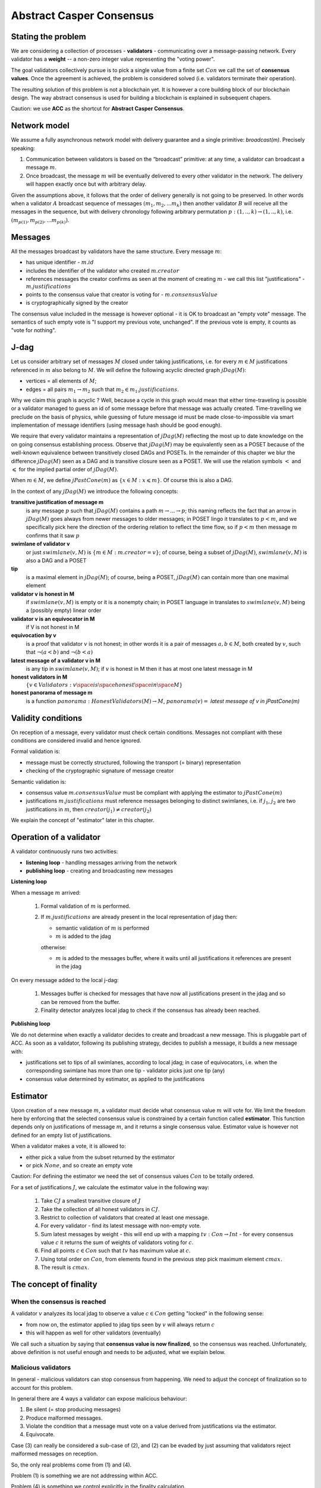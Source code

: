 Abstract Casper Consensus
=========================

Stating the problem
-------------------

We are considering a collection of processes - **validators** - communicating over a message-passing network. Every
validator has a **weight** -- a non-zero integer value representing the "voting power".

The goal validators collectively pursue is to pick a single value from a finite set :math:`Con` we call
the set of **consensus values**. Once the agreement is achieved, the problem is considered solved (i.e. validators
terminate their operation).

The resulting solution of this problem is not a blockchain yet. It is however a core building block of our blockchain
design. The way abstract consensus is used for building a blockchain is explained in subsequent chapers.

Caution: we use **ACC** as the shortcut for **Abstract Casper Consensus**.


Network model
-------------

We assume a fully asynchronous network model with delivery guarantee and a single primitive: `broadcast(m)`. Precisely
speaking:

1. Communication between validators is based on the “broadcast” primitive: at any time, a validator can broadcast a
   message :math:`m`.
2. Once broadcast, the message :math:`m` will be eventually delivered to every other validator in the network. The
   delivery will happen exactly once but with arbitrary delay.

Given the assumptions above, it follows that the order of delivery generally is not going to be preserved. In other
words when a validator :math:`A` broadcast sequence of messages :math:`(m_1, m_2, ... m_k)` then another validator
:math:`B` will receive all the messages in the sequence, but with delivery chronology following arbitrary permutation
:math:`p:(1,..,k) \rightarrow (1,..,k)`, i.e. :math:`(m_{p(1)}, m_{p(2)}, ... m_{p(k)})`.

Messages
--------

All the messages broadcast by validators have the same structure. Every message :math:`m`:

- has unique identifier - :math:`m.id`
- includes the identifier of the validator who created :math:`m.creator`
- references messages the creator confirms as seen at the moment of creating :math:`m` - we call this list
  "justifications" - :math:`m.justifications`
- points to the consensus value that creator is voting for - :math:`m.consensusValue`
- is cryptographically signed by the creator

The consensus value included in the message is however optional - it is OK to broadcast an "empty vote" message. The
semantics of such empty vote is "I support my previous vote, unchanged". If the previous vote is empty, it counts
as "vote for nothing".

J-dag
-----

Let us consider arbitrary set of messages :math:`M` closed under taking justifications, i.e. for every :math:`m \in M`
justifications referenced in :math:`m` also belong to :math:`M`. We will define the following acyclic directed graph
:math:`jDag(M)`:

-  vertices = all elements of :math:`M`;
-  edges = all pairs :math:`m_1 \rightarrow m_2` such that :math:`m_2 \in m_1.justifications`.

Why we claim this graph is acyclic ? Well, because a cycle in this graph would mean that either time-traveling is
possible or a validator managed to guess an id of some message before that message was actually created. Time-travelling
we preclude on the basis of physics, while guessing of future message id must be made close-to-impossible via smart
implementation of message identifiers (using message hash should be good enough).

We require that every validator maintains a representation of :math:`jDag(M)` reflecting the most up to date
knowledge on the on going consensus establishing process. Observe that :math:`jDag(M)` may be equivalently seen as
a POSET because of the well-known equivalence between transitively closed DAGs and POSETs. In the remainder of this
chapter we blur the difference :math:`jDag(M)` seen as a DAG and is transitive closure seen as a POSET.
We will use the relation symbols :math:`<` and :math:`\leqslant` for the implied partial order of :math:`jDag(M)`.

When :math:`m \in M`, we define :math:`jPastCone(m)` as :math:`\{x \in M: x \leqslant m \}`. Of course this is also
a DAG.

In the context of any :math:`jDag(M)` we introduce the following concepts:

**transitive justification of message m**
   is any message :math:`p` such that :math:`jDag(M)` contains a path :math:`m \rightarrow ...\rightarrow p`; this naming
   reflects the fact that an arrow in :math:`jDag(M)` goes always from newer messages to older messages; in POSET lingo
   it translates to :math:`p < m`, and we specifically pick here the direction of the ordering relation to reflect
   the time flow, so if :math:`p < m` then message :math:`m` confirms that it saw :math:`p`

**swimlane of validator v**
   or just :math:`swimlane(v,M)` is :math:`\{m \in M: m.creator = v\}`; of course, being a subset of :math:`jDag(M)`,
   :math:`swimlane(v,M)` is also a DAG and a POSET

**tip**
   is a maximal element in :math:`jDag(M)`; of course, being a POSET, :math:`jDag(M)` can contain more than one maximal
   element

**validator v is honest in M**
   if :math:`swimlane(v,M)` is empty or it is a nonempty chain; in POSET language in translates to :math:`swimlane(v,M)`
   being a (possibly empty) linear order

**validator v is an equivocator in M**
   if V is not honest in M

**equivocation by v**
   is a proof that validator :math:`v` is not honest; in other words it is a pair of messages :math:`a,b \in M`,
   both created by :math:`v`, such that :math:`\neg (a < b)` and :math:`\neg (b < a)`

**latest message of a validator v in M**
   is any tip in :math:`swimlane(v,M)`; if :math:`v` is honest in M then it has at most one latest message in M

**honest validators in M**
  :math:`\{v \in Validators: v \space is \space honest \space in \space M \}`

**honest panorama of message m**
   is a function :math:`panorama: HonestValidators(M) \rightarrow M`, :math:`panorama(v) =` *latest message of v in
   jPastCone(m)*

Validity conditions
-------------------

On reception of a message, every validator must check certain conditions. Messages not compliant with these conditions
are considered invalid and hence ignored.

Formal validation is:

- message must be correctly structured, following the transport (= binary) representation
- checking of the cryptographic signature of message creator

Semantic validation is:

- consensus value :math:`m.consensusValue` must be compliant with applying the estimator to :math:`jPastCone(m)`
- justifications :math:`m.justifications` must reference messages belonging to distinct swimlanes,
  i.e. if :math:`j_1`, :math:`j_2` are two justifications in :math:`m`, then :math:`creator(j_1) \ne creator(j_2)`

We explain the concept of "estimator" later in this chapter.

Operation of a validator
------------------------

A validator continuously runs two activities:

- **listening loop** - handling messages arriving from the network
- **publishing loop** - creating and broadcasting new messages

**Listening loop**

When a message :math:`m` arrived:

  1. Formal validation of :math:`m` is performed.
  2. If :math:`m.justifications` are already present in the local representation of jdag then:

     - semantic validation of :math:`m` is performed
     - :math:`m` is added to the jdag

     otherwise:

     - :math:`m` is added to the messages buffer, where it waits until all justifications it references are present
       in the jdag

On every message added to the local j-dag:

  1. Messages buffer is checked for messages that have now all justifications present in the jdag and so can be removed
     from the buffer.
  2. Finality detector analyzes local jdag to check if the consensus has already been reached.

**Publishing loop**

We do not determine when exactly a validator decides to create and broadcast a new message. This is pluggable part
of ACC. As soon as a validator, following its publishing strategy, decides to publish a message, it builds a new
message with:

- justifications set to tips of all swimlanes, according to local jdag; in case of equivocators, i.e. when the
  corresponding swimlane has more than one tip - validator picks just one tip (any)
- consensus value determined by estimator, as applied to the justifications

Estimator
---------

Upon creation of a new message :math:`m`, a validator must decide what consensus value :math:`m` will vote for. We limit
the freedom here by enforcing that the selected consensus value is constrained by a certain function called
**estimator**. This function depends only on justifications of message :math:`m`, and it returns a single consensus
value. Estimator value is however not defined for an empty list of justifications.

When a validator makes a vote, it is allowed to:

-  either pick a value from the subset returned by the estimator
-  or pick :math:`None`, and so create an empty vote

Caution: For defining the estimator we need the set of consensus values :math:`Con` to be totally ordered.

For a set of justifications :math:`J`, we calculate the estimator value in the following way:

  1. Take :math:`CJ` a smallest transitive closure of :math:`J`
  2. Take the collection of all honest validators in :math:`CJ`.
  3. Restrict to collection of validators that created at least one message.
  4. For every validator - find its latest message with non-empty vote.
  5. Sum latest messages by weight - this will end up with a mapping :math:`tv: Con \to Int` - for every
     consensus value :math:`c` it returns the sum of weights of validators voting for :math:`c`.
  6. Find all points :math:`c \in Con` such that :math:`tv` has maximum value at :math:`c`.
  7. Using total order on :math:`Con`, from elements found in the previous step pick maximum element :math:`cmax`.
  8. The result is :math:`cmax`.

The concept of finality
-----------------------

When the consensus is reached
~~~~~~~~~~~~~~~~~~~~~~~~~~~~~

A validator :math:`v` analyzes its local jdag to observe a value :math:`c \in Con` getting "locked" in the following
sense:

- from now on, the estimator applied to jdag tips seen by :math:`v` will always return :math:`c`
- this will happen as well for other validators (eventually)

We call such a situation by saying that **consensus value is now finalized**, so the consensus was reached.
Unfortunately, above definition is not useful enough and needs to be adjusted, what we explain below.

Malicious validators
~~~~~~~~~~~~~~~~~~~~

In general - malicious validators can stop consensus from happening. We need to adjust the concept of finalization
so to account for this problem.

In general there are 4 ways a validator can expose malicious behaviour:

1. Be silent (= stop producing messages)
2. Produce malformed messages.
3. Violate the condition that a message must vote on a value derived from justifications via the estimator.
4. Equivocate.

Case (3) can really be considered a sub-case of (2), and (2) can be evaded by just assuming that validators reject
malformed messages on reception.

So, the only real problems come from (1) and (4).

Problem (1) is something we are not addressing within ACC.

Problem (4) is something we control explicitly in the finality calculation.

Closer look at equivocations
~~~~~~~~~~~~~~~~~~~~~~~~~~~~

Equivocations do break consensus. Intuition for this is clear - if everybody cheats by concurrently voting for
different values, validators will never come up with a decision the value is finally agreed upon.

It may be not immediately obvious how equivocations are possible in the context of the rule that the estimator function.
It is worth noticing that:

1. The essence of an equivocation is not about voting for different consensus values; it is about behaving in
   a “schizophrenic” way by pretending that “I have not seen my previous message”.
2. A Validator does not have to reveal all messages actually received. “Revealing” happens at the creation of new
   message by listing justifications of this message. The protocol does not prevent a validator from hiding this
   knowledge.
3. Technically, to create an equivocation is very easy - all one have to do is to create a branch in the swimlane.
   Such a branch is created every time when for a message :math:`m` its transitive justifications :math:`jPastCone(m)`
   do not include previous message by :math:`m.creator`.

Finality criteria
~~~~~~~~~~~~~~~~~

Let :math:`\mathcal{M}` be the set of all possible formally correct messages. Let :math:`Snapshots(\mathcal{M})`
be the set of all justifications-closed subsets of :math:`\mathcal{M}`.

Because of equivocations, finality really means “consensus value :math:`c` being locked as long as the fraction
of honest nodes is sufficiently high”. We express the “sufficiently high” part by introducing the concept
of **faults tolerance threshold**, or **FTT** in short. This leads us to the improved definition of finality:

A value :math:`c \in Con` is finalized in a snapshot :math:`S \in Snapshots(\mathcal{M})` with fault tolerance :math:`t`
if:

1. :math:`Estimator(S) = c`
2. For every snapshot :math:`S \in Snapshots(\mathcal{M})` such that :math:`S \subset R` one of the following is true:

  - :math:`Estimator(R) = c`
  - total weights of equivocators visible in :math:`R` is bigger than :math:`t`

**Finality criterion** is any function :math:`fc: Snapshots(\mathcal{M}) \times Int \to C \cup {EMPTY}` such that if
:math:`fc(S,t) = c` then :math:`c` is finalized in :math:`S` with fault tolerance :math:`t`.

Intuitively, finality is something that is easy to define mathematically but potentially hard to discover by an
efficient calculation. Therefore in general we discuss various finality criteria, which are approximations of finality.
Finality criteria may differ by sensitivity (= how they are not overlooking existing finality) and computational
efficacy.

Calculating finality
--------------------

Introduction
~~~~~~~~~~~~

We describe here the criterion of finality codenamed “Summit theory ver 2”. This criterion has two parameters:

-  **ftt: Int** - “absolute” fault tolerance threshold (expressed as total weight)
-  **ack-level: Int** - acknowledgement level; an integer value bigger than zero

Visual notation
~~~~~~~~~~~~~~~

To investigate the summit theory we developed a simulator and a visual notation.

This is how finality looks like:

.. figure:: pictures/finality-snapshot-2019-08-12T01-27-42-370.png
    :width: 100%
    :align: center

Rectangles on the left represent validators. Dots are messages. Displayed is the local j-dag of validator 0, arranged
accordingly to j-daglevel (X-coordinate of a message corresponds to j-daglevel). Swimlanes correspond to horizontal
lines (a message is displayed with the Y-coordinate the same as its creator).

The color inside of a dot represents the consensus value given message is voting for. The color of the dot's border
represents the so called "confirmation level" (explained below).

Zero-level messages
~~~~~~~~~~~~~~~~~~~

Within a swimlane of an honest validator, **zero-level messages** are all messages since the last change of mind
on the consensus value this validator was voting for (empty votes are not counting as change of mind).

**Example:** if the sequence of messages in the swimlane looks like this:

A, B, C, A, Empty, A, Empty, A, Empty, Empty

… then all messages starting from second “A” are zero-level.

In this case:

A, B, C, A, B, C

… zero-level is just the last message.

Quorum size
~~~~~~~~~~~

Quorum size is an integer value calculated as:

.. math::


   q = ceiling\left(\frac{1}{2}\left(\frac{ftt}{1-2^{-k}}+tw\right)\right)

… where:

-  :math:`tw` - sum of weights of validators
-  :math:`k` - ack-level
-  :math:`ceiling` - is rounding towards positive infinity

1-level summit
~~~~~~~~~~~~~~

** ################## THIS SECTION IS UNDER CONSTRUCTION #################### **

Let’s take a zero-level message :math:`m` and a subset of validators set :math:`S \subset V`.

Def: **0-support of message m in context S** is the set of validators :math:`v \in S` such that some zero-level message
created by :math:`v` is in :math:`j\_past\_cone(m)`.

Def: **1-level message in context S** is a zero-level message :math:`m` such that the total weight of 0-support
of :math:`m` is at least quorum size.

Def: **1-level summit with committee S** is a situation where :math:`S \subset V` is a subset of the validators set such
that:

-  :math:`S` contains only honest nodes
-  every member of :math:`S` is a creator of at least one 1-level message in context S
-  total weight of validators in :math:`S` is at least quorum-size

**Example:**

Below is an example of 1-level summit for 8 validators (all having equal weights 1) with :math:`ftt=2`. Number of
consensus values is 8.

Border of a message signals the following information:

-  black border: this is not 0-level message
-  red border: this is 0-level message
-  yellow border: this is 1-level message
-  dashed border: this message has not arrived yet to validator 0

Validators marked with green rectangles are members of the committee.

.. figure:: pictures/summit-1.png
    :width: 100%
    :align: center

K-level summit
~~~~~~~~~~~~~~

** ################## THIS SECTION IS UNDER CONSTRUCTION #################### **

We recursively generalize the idea of 1-summit to arbitrary acknowledgement level. The parameter :math:`k` here
corresponds to :math:`ack\_level`.

Def: **p-support of message m in context S** is the set of all validators :math:`v \in S` such that some p-level message
created by :math:`v` is in :math:`j\_past\_cone(m)`.

Definition: **k-level message in context S** is a (k-1)-level message :math:`m` such that the total weight of 0-support
of :math:`m` is at least quorum size.

Definition: **k-level summit with committee S** is a situation where :math:`S \subset V` is a subset of the validators
set such that:

-  there exists :math:`R \subset V` such that :math:`S \subset R` and we have (k-1)-summit at R
-  every member of :math:`S` is a creator of at least one k-level message in context S
-  total weight of the validators in :math:`S` is at least quorum-size

**Example:**

Below is an example of 1-level summit for 8 validators (all having equal weights 1) with :math:`ftt=2` and :math:`k=4`.

The Border of a message signals the following information:

-  black border: this is not 0-level message
-  red border: this is 0-level message
-  yellow border: this is 1-level message
-  green border: this is 2-level message
-  lime border: this is 3-level message
-  blue border: this is 4-level message
-  dashed border: this message has not arrived yet to validator 0

.. figure:: pictures/summit-2.png
    :width: 100%
    :align: center

Reference implementation
------------------------

In this section we sketch a "reference" implementation of Abstract Casper Consensus. We use Scala syntax for the code,
but we limit ourselves to elementary language features (so it is readable for any developer familiar with contemporary
programming languages).

Scala primer for non-scala developers:

.. code:: scala

    //value declaration (= constant)
    val localValidatorId: ValidatorId

    //variable declaration (a valued can be assigned to a variable many times)
    val localValidatorId: ValidatorId

    //method declaration
    def containsPair(a: A, b: B): Boolean

    //special type Unit contains only one value, so it is used to signal that a function returns nothing of interest
    def addPair(a: A, b: B): Unit

    //class declaration
    class Person {
      var name: String
      var dateOfBirth: Date
    }

    //class with immutable values
    case class Person(
        name: String,
        dateOfBirth: Date
    )

    //standalone object
    object PersonsManager {
      def findPersonById(id: Int): Option[Person]
      def currentNumberOfPersons: Int
    }

    //interface declaration
    trait Sizeable {
      def size: Int
      def isEmpty: Boolean
    }

    //this is a tuple
    (1,"foo",true)

    //this is convenience notation for 2-tuples; equivalent to (1, "foo")
    1 -> "foo"

    //a loop iterating over a collection of messages
    for (m <- messages)
      println(message.id)

    //a type of functions from ValidatorId to Message
    val panorama: ValidatorId => Message

    //cartesian product of types; means Int x String
    type Prod = (Int,String)

    //a function instance
    val add: (Int,Int) => Int = ((x,y) => x+y)

    //optional values
    val a: Option[Int] = None
    val b: Option[String] = Some("foo")

    //pattern matching
    x match {
      case None => println("1")
      case Some(p) => println(p)
    }

Common abstractions
~~~~~~~~~~~~~~~~~~~

We use the following type aliases:

.. code:: scala

    type ValidatorId = Long
    type MessageId = Hash
    type Con = Int
    type BinaryMessage = Array[Byte]
    type Weight = Long

We are using the following abstraction of mutable 2-argument relation:

.. code:: scala

    trait Relation[A,B] {
      def addPair(a: A, b: B): Unit
      def removePair(a: A, b: B): Unit
      def removeSource(a: A): Unit
      def removeTarget(b: B): Unit
      def containsPair(a: A, b: B): Boolean
      def findTargetsFor(source: A): Iterable[B]
      def findSourcesFor(target: B): Iterable[A]
      def hasSource(a: A): Boolean
      def hasTarget(b: B): Boolean
      def sources: Iterable[A]
      def targets: Iterable[B]
      def size: Int
      def isEmpty: Boolean
    }

... and directed acyclic graph:

.. code:: scala

    trait Dag[Vertex] {

      /**
       * Returns targets reachable (in one step) from given vertex by going along the arrows.
       * @param v vertex
       * @return collection of vertices
       */
      def targets(v: Vertex): Iterable[Vertex]

      /**
       * Returns sources reachable (in one step) from given vertex by going against the arrows.
       * @param v vertex
       * @return collection of vertices
       */
      def sources(v: Vertex): Iterable[Vertex]

      /**
       * Returns true if given vertex is a member of this DAG.
       * @param v vertex
       * @return true if this DAG contains vertex
       */
      def contains(v: Vertex): Boolean

      /**
       * List of nodes which are only sources, but not targets,
       * i.e. nodes with only outgoing arrows and no incoming arrows.
       * @return list of nodes which are only sources.
       */
      def tips: Iterable[Vertex]

      /**
       * Add a new node to the DAG.
       * Sources and targets of this node must be inferred (so we assume that this information is somehow encoded
       * inside the vertex itself).
       * @param v new vertex to be added; targets of v must be already present in the DAG
       * @return true if the vertex was actually added, false if the vertex was already present in the DAG
       */
      def insert(v: Vertex): Boolean

      /**
       * Traverses the DAG (breadth-first-search) along the arrows.
       * @param v vertex from which we start the traversal
       * @return iterator of vertices, sorted by dagLevel (descending)
       */
      def toposortTraverseFrom(v: Vertex): Iterator[Vertex]

      /**
       * Traverses the DAG (breadth-first-search) along the arrows.
       * @param coll collection of vertices from which we start the traversal
       * @return iterator of vertices, sorted by dagLevel (descending)
       */
      def toposortTraverseFrom(coll: Iterable[Vertex]): Iterator[Vertex]

    }

We say nothing about hashing in use, we just assume that hashes can be seen as binary arrays:

.. code:: scala

    trait Hash extends Ordered[Hash] {
      def bytes: Array[Byte]
    }

Messages
~~~~~~~~

Message structure:

.. code:: scala

    case class Message(
      id: MessageId,
      creator: ValidatorId,
      previous: Option[MessageId],
      justifications: Seq[MessageId],
      consensusValue: Option[Con],
      dagLevel: Int
    )

-  ``id: MessageId`` unique identifier - hash of other fields
-  ``creator: Int`` id of the validator that created this message
-  `previous: Option[MessageId]` distinguished justification that points to previous message published by creator
-  ``justifications: Seq[MessageId]`` collection of messages that the creator acknowledges as seen at the moment of
   creation of this message; this collection may possibly be empty; only message identifiers are kept here
-  ``consensusValue: Option[Con]`` consensus value this message is voting for; the value is optional, because we allow
   empty votes
-  ``daglevel: Int`` height of this message in justifications DAG

Serialization of messages joins the logical layer and transport layer:

.. code:: scala

    trait MessagesSerializer {

      //conversion binary message --> message
      //validates:
      //  (1) binary format of the message
      //  (2) message's hash
      //  (3) message's signature
      def decodeBinaryMessage(bm: BinaryMessage): (Message, EnvelopeValidationResult)

      //conversion message --> binary message
      def convertToBinaryRepresentationWithSignature(m: Message): BinaryMessage

    }

Network abstraction
~~~~~~~~~~~~~~~~~~~

Broadcasting messages:

.. code:: scala

    trait GossipService {
      def broadcast(message: BinaryMessage)
    }

Receiving messages:

.. code:: scala

    trait GossipHandler {
      def handleMessageReceivedFromNetwork(message: BinaryMessage): HandlerResult
    }

Panoramas
~~~~~~~~~

We use panoramas to encode the "perspective on the jdag as seen from given message".

.. code:: scala

    case class Panorama(
                         honestSwimlanesTips: Map[ValidatorId,Message],
                         equivocators: Set[ValidatorId]
                       ) {

      def honestValidatorsWithNonEmptySwimlane: Iterable[ValidatorId] = honestSwimlanesTips.keys
    }

    object Panorama {
      val empty: Panorama = Panorama(honestSwimlanesTips = Map.empty, equivocators = Set.empty)

      def atomic(msg: Message): Panorama = Panorama(
        honestSwimlanesTips = Map(msg.creator -> msg),
        equivocators = Set.empty[ValidatorId]
      )
    }

Validator
~~~~~~~~~

The abstraction of the estimator:

.. code:: scala

    trait Estimator {

      //calculates correct consensus value to be voted for, given the j-dag snapshot (represented as a panorama)
      def deriveConsensusValueFrom(panorama: Panorama): Option[Con]

      //convert panorama to votes
      //this involves traversing down every corresponding swimlane so to find latest non-empty vote
      def extractVotesFrom(panorama: Panorama): Map[ValidatorId, Con]

    }

... and finality detector (implementing the "summit theory" finality criterion):

.. code:: scala

    trait FinalityDetector {
      def onLocalJDagUpdated(latestPanorama: Panorama): Option[Summit]
    }

The implementation of a validator is complex so we split it into sections.


.. code:: scala

    //A participant of Abstract Casper Consensus protocol
    abstract class Validator extends GossipHandler {
    }

**Validator configuration**

.. code:: scala

  val localValidatorId: ValidatorId
  val weightsOfValidators: Map[ValidatorId, Weight]
  val gossipService: GossipService
  val serializer: MessagesSerializer
  val preferredConsensusValue: Con

-  ``weightsOfValidators: Map[ValidatorId, Int]`` - weights of validators
-  ``finalizer: Finalizer`` - finality detector
-  ``gossipService: GossipService`` - communication layer API used to broadcast messages

**Protocol state**

.. code:: scala

  val messagesBuffer: Relation[Message, MessageId]
  val jdagGraph: Dag[Message]
  val messageIdToMessage: mutable.Map[MessageId, Message]
  var globalPanorama: Panorama = Panorama.empty
  val message2panorama: mutable.Map[Message,Panorama]
  val finalityDetector: FinalityDetector
  val estimator: Estimator = new ReferenceEstimator(messageIdToMessage, weightsOfValidators)
  var myLastMessagePublished: Option[Message] = None

-  ``messagesBuffer: Relation[Message,MessageId]`` - a buffer of messages received, but not incorporated into ``jdag``
   yet; a pair :math:`(m,j)` in this relation represents buffered message :math:`m` waiting for not-yet-received message
   with id :math:`j`
-  ``jdagGraph`` - representation of :math:`jDag(M)`, where :math:`M` is the set of all messages known, such that
   their dependencies are fulfilled; in other words, before a message :math:`m` can be added to ``jdag``, all
   justifications of :math:`m` must be already present in ``jdag``
-  ``jdagIdToMessage: mutable.Map[MessageId, Message]`` - indexing of messages by id

**Handling of incoming messages**

.. code:: scala

  def handleMessageReceivedFromNetwork(bm: BinaryMessage): HandlerResult = {
    val (message, validationResult) = serializer.decodeBinaryMessage(bm)
    if (validationResult == EnvelopeValidationResult.Error)
      return HandlerResult.InvalidMessage

    if (message.justifications.forall(id => messageIdToMessage.contains(id)))
      runBufferPruningCascadeFor(message)
    else {
      val missingDependencies = message.justifications.filter(j => ! messageIdToMessage.contains(j))
      for (j <- missingDependencies)
        messagesBuffer.addPair(message,j)
    }

    return HandlerResult.Accepted
  }

  def runBufferPruningCascadeFor(message: Message): Unit = {
    val queue = new mutable.Queue[Message]()
    queue enqueue message

    while (queue.nonEmpty) {
      val nextMsg = queue.dequeue()
      if (! messageIdToMessage.contains(nextMsg.id) && isValid(nextMsg)) {
        addToLocalJdag(nextMsg)
        val waitingForThisOne = messagesBuffer.findSourcesFor(nextMsg.id)
        messagesBuffer.removeTarget(nextMsg.id)
        val unblockedMessages = waitingForThisOne.filterNot(b => messagesBuffer.hasSource(b))
        queue enqueueAll unblockedMessages
      }
    }
  }

**Publishing of new messages**

.. code:: scala

  def publishNewMessage(): Unit = {
    val msg = createNewMessage()
    addToLocalJdag(msg)
    val bm = serializer.convertToBinaryRepresentationWithSignature(msg)
    gossipService.broadcast(bm)
  }

  def createNewMessage(): Message = {
    val creator: ValidatorId = localValidatorId
    val justifications: Seq[MessageId] =
      jdagGraph.tips
        .groupBy(m => m.creator)
        .map {case (vid,coll) => coll.head}
        .map(m => m.id)
        .toSeq
    val dagLevel: Int =
      if (justifications.isEmpty)
        0
      else
        (justifications map (j => messageIdToMessage(j).dagLevel)).max + 1
    val consensusValue: Option[Con] =
      if (shouldCurrentVoteBeEmpty())
        None
      else if (justifications.isEmpty)
        Some(preferredConsensusValue)
      else
        estimator.deriveConsensusValueFrom(globalPanorama)

    val msgWithBlankId = Message (
      id = placeholderHash,
      creator,
      previous = myLastMessagePublished map (m => m.id),
      justifications,
      consensusValue,
      dagLevel
    )

    return Message(
      id = generateMessageIdFor(msgWithBlankId),
      msgWithBlankId.creator,
      msgWithBlankId.previous,
      msgWithBlankId.justifications,
      msgWithBlankId.consensusValue,
      msgWithBlankId.dagLevel
    )
  }

**Abstract methods** - i.e. extension points (things outside of this protocol spec)

.. code:: scala

  def shouldCurrentVoteBeEmpty(): Boolean

  def placeholderHash: Hash

  def generateMessageIdFor(message: Message): Hash

  def consensusHasBeenReached(summit: Summit)

**Validation of incoming messages**

.. code:: scala

  def isValid(message: Message): Boolean =
    validityConditionDaglevel(message) &&
    validityConditionDirectJustifications(message) &&
    validityConditionPrevious(message) &&
    validityConditionConsensusValue(message)

  //daglevel must be correct
  def validityConditionDaglevel(message: Message): Boolean = {
    val correctDaglevel: Int = (message.justifications map (j => messageIdToMessage(j).dagLevel)).max + 1
    return message.dagLevel == correctDaglevel
  }

  //direct justifications must not reference the same swimlane twice
  //(while message.previous is considered one of justifications)
  def validityConditionDirectJustifications(message: Message): Boolean = {
    val swimlanesUsed = message.justifications.map(j => messageIdToMessage(j).creator).toSet
    message.previous match {
      case None => //ok
      case Some(p) =>
        if (swimlanesUsed.contains(messageIdToMessage(p).creator))
          return false
    }

    return swimlanesUsed.size == message.justifications.size
  }

  //msg.previous must point to highest element of msg.creator swimlane earlier than msg itself
  def validityConditionPrevious(message: Message): Boolean = {
    val effectiveJustifications: Seq[MessageId] =
      message.previous match {
        case None => message.justifications
        case Some(p) => message.justifications :+ p
      }
    val effectiveJustificationsAsMessages: Seq[Message] = effectiveJustifications map (id => messageIdToMessage(id))
    val toposortIteratorOfJPastCone = jdagGraph.toposortTraverseFrom(effectiveJustificationsAsMessages)

    return message.previous match {
      case None =>
        toposortIteratorOfJPastCone.find(m => m.creator == message.creator) match {
          case Some(x) => false
          case None => true
        }
      case Some(p) =>
        val declaredPreviousMessage: Message = messageIdToMessage(p)
        val realFirst: Message = toposortIteratorOfJPastCone.filter(m => m.creator == message.creator).next()
        declaredPreviousMessage == realFirst
    }
  }

  def validityConditionConsensusValue(message: Message): Boolean =
    message.consensusValue match {
      case None => true
      case Some(consensusValueInMessage) =>
        estimator.deriveConsensusValueFrom(panoramaOf(message)) match {
          case Some(requiredConsensusValue) => consensusValueInMessage == requiredConsensusValue
          case None => true //estimator gave no constraint, so the creator of this message was allowed
                            //to pick any consensus value
        }
    }

**Updating of local j-dag**

.. code:: scala

  def addToLocalJdag(msg: Message): Unit = {
    globalPanorama = mergePanoramas(globalPanorama, panoramaOf(msg))
    jdagGraph insert msg
    messageIdToMessage += msg.id -> msg

    finalityDetector.onLocalJDagUpdated(globalPanorama) match {
      case Some(summit) => consensusHasBeenReached(summit)
      case None => //no consensus yet, do nothing
    }
  }

**Calculating panoramas**

.. code:: scala

  /**
   * Calculates panorama of given msg.
   */
  def panoramaOf(msg: Message): Panorama =
    message2panorama.get(msg) match {
      case Some(p) => p
      case None =>
        val result =
          msg.justifications.foldLeft(Panorama.empty){case (acc,j) =>
            val justificationMessage = messageIdToMessage(j)
            val tmp = mergePanoramas(panoramaOf(justificationMessage), Panorama.atomic(justificationMessage))
            mergePanoramas(acc, tmp)}
        message2panorama += (msg -> result)
        result
    }

  //sums j-dags defined by two panoramas and represents the result as a panorama
  //caution: this implementation relies on daglevels being correct
  //so validation of daglevel must have happened before
  def mergePanoramas(p1: Panorama, p2: Panorama): Panorama = {
    val mergedTips = new mutable.HashMap[ValidatorId,Message]
    val mergedEquivocators = new mutable.HashSet[ValidatorId]()
    mergedEquivocators ++= p1.equivocators
    mergedEquivocators ++= p2.equivocators

    for (validatorId <- p1.honestValidatorsWithNonEmptySwimlane ++ p2.honestValidatorsWithNonEmptySwimlane) {
      if (! mergedEquivocators.contains(validatorId)) {
        val msg1opt: Option[Message] = p1.honestSwimlanesTips.get(validatorId)
        val msg2opt: Option[Message] = p2.honestSwimlanesTips.get(validatorId)

        (msg1opt,msg2opt) match {
          case (None, None) => //do nothing
          case (None, Some(m)) => mergedTips += (validatorId -> m)
          case (Some(m), None) => mergedTips += (validatorId -> m)
          case (Some(m1), Some(m2)) =>
            if (m1 == m2)
              mergedTips += (validatorId -> m1)
            else if (m1.dagLevel == m2.dagLevel)
              mergedEquivocators += validatorId
            else {
              val higher: Message = if (m1.dagLevel > m2.dagLevel) m1 else m2
              val lower: Message = if (m1.dagLevel < m2.dagLevel) m1 else m2
              if (isEquivocation(higher, lower))
                mergedEquivocators += validatorId
              else
                mergedTips += (validatorId -> higher)
            }
        }
      }
    }

    return Panorama(mergedTips.toMap, mergedEquivocators.toSet)
  }

  //tests if given messages pair from the same swimlane is an equivocation
  //caution: we assume that msg.previous and msg.daglevel are correct (= were validated before)
  def isEquivocation(higher: Message, lower: Message): Boolean = {
    require(lower.creator == higher.creator)

    if (higher == lower)
      false
    else if (higher.dagLevel <= lower.dagLevel)
      true
    else if (higher.previous.isEmpty)
      true
    else
      isEquivocation(messageIdToMessage(higher.previous.get), lower)
  }

Estimator
~~~~~~~~~

.. code:: scala

    class ReferenceEstimator(
                              id2msg: MessageId => Message,
                              weight: ValidatorId => Weight
                            ) extends Estimator {

      def deriveConsensusValueFrom(panorama: Panorama): Option[Con] = {
        //panorama may be empty, which means "no votes yet"
        if (panorama.honestSwimlanesTips.isEmpty)
          return None

        val votes: Map[ValidatorId, Con] = extractVotesFrom(panorama)
        //this may happen if all votes were empty (i.e. consensus value = None)
        if (votes.isEmpty)
          return None

        //summing votes
        val accumulator = new mutable.HashMap[Con, Weight]
        for ((validator, c) <- votes) {
          val oldValue: Weight = accumulator.getOrElse(c, 0L)
          val newValue: Weight = oldValue + weight(validator)
          accumulator += (c -> newValue)
        }

        //if weights are the same, we pick the bigger consensus value
        //tuples (w,c) are ordered lexicographically, so first weight of votes decides
        //if weights are the same, we pick the bigger consensus value
        //total ordering of consensus values is implicitly assumed here
        val (winnerConsensusValue, winnerTotalWeight) = accumulator maxBy { case (c, w) => (w, c) }
        return Some(winnerConsensusValue)
      }

      def extractVotesFrom(panorama: Panorama): Map[ValidatorId, Con] =
        panorama.honestSwimlanesTips
          .map { case (vid, msg) => (vid, vote(msg)) }
          .collect { case (vid, Some(vote)) => (vid, vote) }

      //finds latest non-empty vote as seen from given message by traversing "previous" chain
      @tailrec
      private def vote(message: Message): Option[Con] =
        message.consensusValue match {
          case Some(c) => Some(c)
          case None =>
            message.previous match {
              case Some(m) => vote(id2msg(m))
              case None => None
            }
        }

    }

Finality detector
~~~~~~~~~~~~~~~~~

Representation of a committee:

.. code:: scala

    case class Committee(entries: Map[ValidatorId,Message]) {
      def validators: Iterable[ValidatorId] = entries.keys
      def validatorsSet: Set[ValidatorId] = validators.toSet
    }

Representation of a summit:

.. code:: scala

    case class Summit(
                       relativeFtt: Double,
                       level: Int,
                       committees: Array[Committee]
                     )

Implementation of the "summit theory" finality criterion:

.. code:: scala

    class ReferenceFinalityDetector(
                                     relativeFTT: Double,
                                     ackLevel: Int,
                                     weightsOfValidators: Map[ValidatorId, Weight],
                                     jDag: Dag[Message],
                                     messageIdToMessage: MessageId => Message,
                                     message2panorama: Message => Panorama,
                                     estimator: Estimator
                                   ) extends FinalityDetector {

      val totalWeight: Weight = weightsOfValidators.values.sum
      val absoluteFTT: Weight = math.ceil(relativeFTT * totalWeight).toLong
      val quorum: Weight = {
        val q: Double = (absoluteFTT.toDouble / (1 - math.pow(2, - ackLevel)) + totalWeight.toDouble) / 2
        math.ceil(q).toLong
      }

      override def onLocalJDagUpdated(latestPanorama: Panorama): Option[Summit] = {
        estimator.deriveConsensusValueFrom(latestPanorama) match {
          case None =>
            return None
          case Some(mostSupportedConsensusValue) =>
            val validatorsVotingForThisValue: Iterable[ValidatorId] = estimator.extractVotesFrom(latestPanorama)
                .filter {case (validatorId,vote) => vote == mostSupportedConsensusValue}
                .keys
            val zeroLevelCommittee: Committee =
              findOldestZeroLevelMessages(mostSupportedConsensusValue,validatorsVotingForThisValue, latestPanorama)

            if (sumOfWeights(zeroLevelCommittee.validators) < quorum)
              return None
            else {
              //var committeeOnCurrentLevel: Committee = zeroLevelCommittee
              val committeesFound: Array[Committee] = new Array[Committee](ackLevel + 1)
              committeesFound(0) = zeroLevelCommittee
              for (k <- 1 to ackLevel) {
                val levelKCommittee: Option[Committee] =
                  findLevelNPlus1Committee(committeesFound(k-1), committeesFound(k-1).validatorsSet)
                if (levelKCommittee.isEmpty)
                  return None
                else
                  committeesFound(k) = levelKCommittee.get
              }

              return Some(Summit(relativeFTT, ackLevel, committeesFound))
            }
        }
      }

      private def findOldestZeroLevelMessages(
                                       consensusValue: Con,
                                       validatorsSubset: Iterable[ValidatorId],
                                       latestPanorama: Panorama): Committee = {
        val pairs: Iterable[(ValidatorId, Message)] = for {
          validator <- validatorsSubset
          swimlaneTip: Message = latestPanorama.honestSwimlanesTips(validator)
          oldestZeroLevelMessage: Message = swimlaneIterator(swimlaneTip)
            .takeWhile(m => m.consensusValue.isEmpty || m.consensusValue.get == consensusValue)
            .toSeq
            .last
        }
          yield (validator, oldestZeroLevelMessage)

        return Committee(pairs.toMap)
      }

      @tailrec
      private def findLevelNPlus1Committee(
                                            levelNCommittee: Committee,
                                            candidatesConsidered: Set[ValidatorId]): Option[Committee] = {
        val approximationOfResult: Map[ValidatorId, Message] =
          candidatesConsidered
            .map(validator => (validator, findNextLevelMsg(validator, levelNCommittee, candidatesConsidered)))
            .collect {case (validator, Some(msg)) => (validator, msg)}
            .toMap

        val candidatesAfterPruning: Set[ValidatorId] = approximationOfResult.keys.toSet

        if (sumOfWeights(candidatesAfterPruning) < quorum)
          None
        else
        if (candidatesAfterPruning forall (v => candidatesConsidered.contains(v)))
          Some(Committee(approximationOfResult))
        else
          findLevelNPlus1Committee(levelNCommittee, candidatesAfterPruning)
      }

      private def swimlaneIterator(message: Message): Iterator[Message] =
        new Iterator[Message] {
          var nextElement: Option[Message] = Some(message)

          override def hasNext: Boolean = nextElement.isDefined

          override def next(): Message = {
            val result = nextElement.get
            nextElement = nextElement.get.previous map (m => messageIdToMessage(m))
            return result
          }
        }

      /**
       * In the swimlane of given validator which is part of a committee we attempt finding lowest (= oldest) message
       * that has support at least q (relative to the given committee, ).
       */
      private def findNextLevelMsg(
                                    validator: ValidatorId,
                                    levelNCommittee: Committee,
                                    candidatesConsidered: Set[ValidatorId]
                                  ): Option[Message] =
        findNextLevelMsgRecursive(validator, levelNCommittee, candidatesConsidered, levelNCommittee.entries(validator))

      @tailrec
      private def findNextLevelMsgRecursive(
                                             validator: ValidatorId,
                                             levelNCommittee: Committee,
                                             candidatesConsidered: Set[ValidatorId],
                                             message: Message): Option[Message] = {

        val relevantSubPanorama: Map[ValidatorId, Message] = message2panorama(message).honestSwimlanesTips filter
          {case (v,msg) => candidatesConsidered.contains(v) && msg.dagLevel >= levelNCommittee.entries(v).dagLevel}

        if (sumOfWeights(relevantSubPanorama.keys) >= quorum)
          Some(message)
        else {
          val nextMessageInThisSwimlane = jDag.sources(message).filter(m => m.creator == validator).head
          findNextLevelMsgRecursive(validator, levelNCommittee, candidatesConsidered, nextMessageInThisSwimlane)
        }
      }

      private def sumOfWeights(validators: Iterable[ValidatorId]): Weight = validators.map(v => weightsOfValidators(v)).sum

    }


